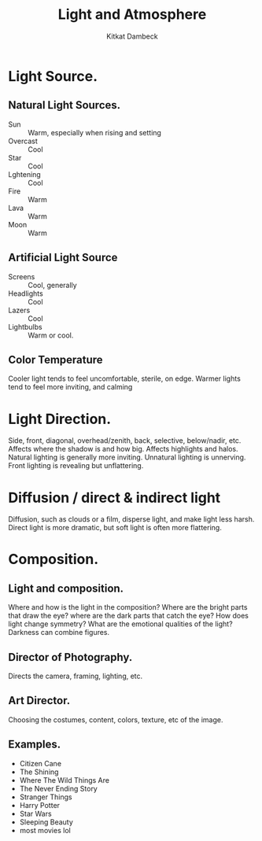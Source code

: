 #+TITLE: Light and Atmosphere
#+AUTHOR: Kitkat Dambeck

* Light Source.
** Natural Light Sources.
- Sun :: Warm, especially when rising and setting
- Overcast :: Cool
- Star :: Cool
- Lghtening :: Cool
- Fire :: Warm
- Lava :: Warm
- Moon :: Warm
** Artificial Light Source
- Screens :: Cool, generally
- Headlights :: Cool
- Lazers :: Cool
- Lightbulbs :: Warm or cool.
** Color Temperature
Cooler light tends to feel uncomfortable, sterile, on edge.
Warmer lights tend to feel more inviting, and calming

* Light Direction.
Side, front, diagonal, overhead/zenith, back, selective, below/nadir, etc.
Affects where the shadow is and how big.
Affects highlights and halos.
Natural lighting is generally more inviting.
Unnatural lighting is unnerving.
Front lighting is revealing but unflattering.
* Diffusion / direct & indirect light
Diffusion, such as clouds or a film, disperse light, and make light less harsh.
Direct light is more dramatic, but soft light is often more flattering.
* Composition.
** Light and composition.
Where and how is the light in the composition?
Where are the bright parts that draw the eye? where are the dark parts that catch the eye?
How does light change symmetry?
What are the emotional qualities of the light?
Darkness can combine figures.
** Director of Photography.
Directs the camera, framing, lighting, etc. 
** Art Director.
Choosing the costumes, content, colors, texture, etc of the image.
** Examples.
- Citizen Cane
- The Shining
- Where The Wild Things Are
- The Never Ending Story
- Stranger Things
- Harry Potter
- Star Wars
- Sleeping Beauty
- most movies lol
